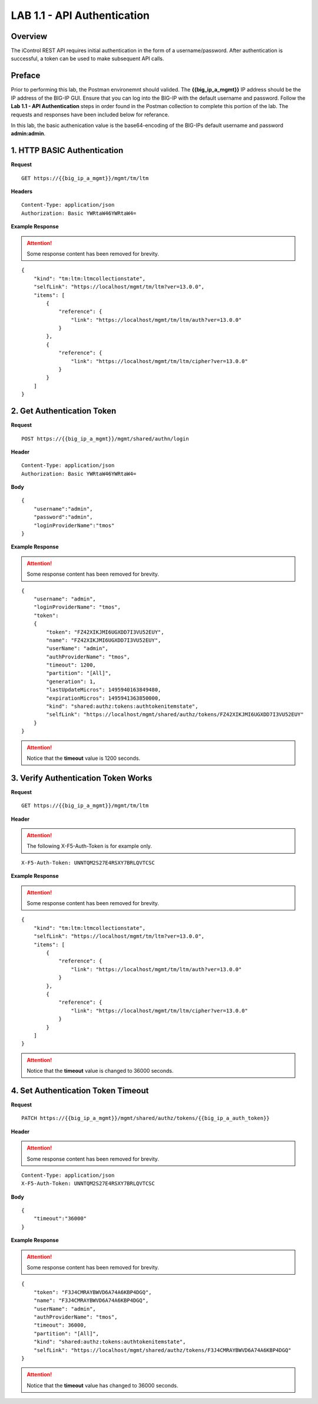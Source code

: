 LAB 1.1 - API Authentication
=============================

Overview
---------

The iControl REST API requires initial authentication in the form of a username/password.  After authentication is successful, a token can be used to make subsequent API calls.

Preface
--------

Prior to performing this lab, the Postman environemnt should valided.  The **{{big_ip_a_mgmt}}** IP address should be the IP address of the BIG-IP GUI.  Ensure that you can log into the BIG-IP with the default username and password.  Follow the **Lab 1.1 - API Authentication** steps in order found in the Postman collection to complete this portion of the lab.  The requests and responses have been included below for referance.

In this lab, the basic authenication value is the base64-encoding of the BIG-IPs default username and password **admin:admin**.

1. HTTP BASIC Authentication
-----------------------------

**Request**

:: 

    GET https://{{big_ip_a_mgmt}}/mgmt/tm/ltm

**Headers**

:: 

    Content-Type: application/json
    Authorization: Basic YWRtaW46YWRtaW4=

**Example Response**

.. attention:: Some response content has been removed for brevity.

::

    {
        "kind": "tm:ltm:ltmcollectionstate",
        "selfLink": "https://localhost/mgmt/tm/ltm?ver=13.0.0",
        "items": [
            {
                "reference": {
                    "link": "https://localhost/mgmt/tm/ltm/auth?ver=13.0.0"
                }
            },
            {
                "reference": {
                    "link": "https://localhost/mgmt/tm/ltm/cipher?ver=13.0.0"
                }
            }
        ]
    }


2. Get Authentication Token
----------------------------

**Request**

:: 

    POST https://{{big_ip_a_mgmt}}/mgmt/shared/authn/login

**Header**

:: 

    Content-Type: application/json
    Authorization: Basic YWRtaW46YWRtaW4=

**Body**

::

    {
        "username":"admin",
        "password":"admin",
        "loginProviderName":"tmos"
    }

**Example Response**

.. attention:: Some response content has been removed for brevity.

::

    {
        "username": "admin",
        "loginProviderName": "tmos",
        "token": 
        {
            "token": "FZ42XIKJMI6UGXDD7I3VU52EUY",
            "name": "FZ42XIKJMI6UGXDD7I3VU52EUY",
            "userName": "admin",
            "authProviderName": "tmos",
            "timeout": 1200,
            "partition": "[All]",
            "generation": 1,
            "lastUpdateMicros": 1495940163849480,
            "expirationMicros": 1495941363850000,
            "kind": "shared:authz:tokens:authtokenitemstate",
            "selfLink": "https://localhost/mgmt/shared/authz/tokens/FZ42XIKJMI6UGXDD7I3VU52EUY"
        }
    }

.. attention::  Notice that the **timeout** value is 1200 seconds.

3. Verify Authentication Token Works
------------------------------------

**Request**

:: 

    GET https://{{big_ip_a_mgmt}}/mgmt/tm/ltm

**Header**

.. attention:: The following X-F5-Auth-Token is for example only.

::

    X-F5-Auth-Token: UNNTQM2S27E4RSXY7BRLQVTCSC

**Example Response**

.. attention:: Some response content has been removed for brevity.

::

    {
        "kind": "tm:ltm:ltmcollectionstate",
        "selfLink": "https://localhost/mgmt/tm/ltm?ver=13.0.0",
        "items": [
            {
                "reference": {
                    "link": "https://localhost/mgmt/tm/ltm/auth?ver=13.0.0"
                }
            },
            {
                "reference": {
                    "link": "https://localhost/mgmt/tm/ltm/cipher?ver=13.0.0"
                }
            }
        ]
    }

.. attention::  Notice that the **timeout** value is changed to 36000 seconds.

4. Set Authentication Token Timeout
------------------------------------

**Request**

:: 

    PATCH https://{{big_ip_a_mgmt}}/mgmt/shared/authz/tokens/{{big_ip_a_auth_token}}

**Header**

.. attention:: Some response content has been removed for brevity.

::

    Content-Type: application/json
    X-F5-Auth-Token: UNNTQM2S27E4RSXY7BRLQVTCSC

**Body**

::

    {
        "timeout":"36000"
    }

**Example Response**

.. attention:: Some response content has been removed for brevity.

::

    {
        "token": "F3J4CMRAYBWVD6A74A6KBP4DGQ",
        "name": "F3J4CMRAYBWVD6A74A6KBP4DGQ",
        "userName": "admin",
        "authProviderName": "tmos",
        "timeout": 36000,
        "partition": "[All]",
        "kind": "shared:authz:tokens:authtokenitemstate",
        "selfLink": "https://localhost/mgmt/shared/authz/tokens/F3J4CMRAYBWVD6A74A6KBP4DGQ"
    }

.. attention::  Notice that the **timeout** value has changed to 36000 seconds.

